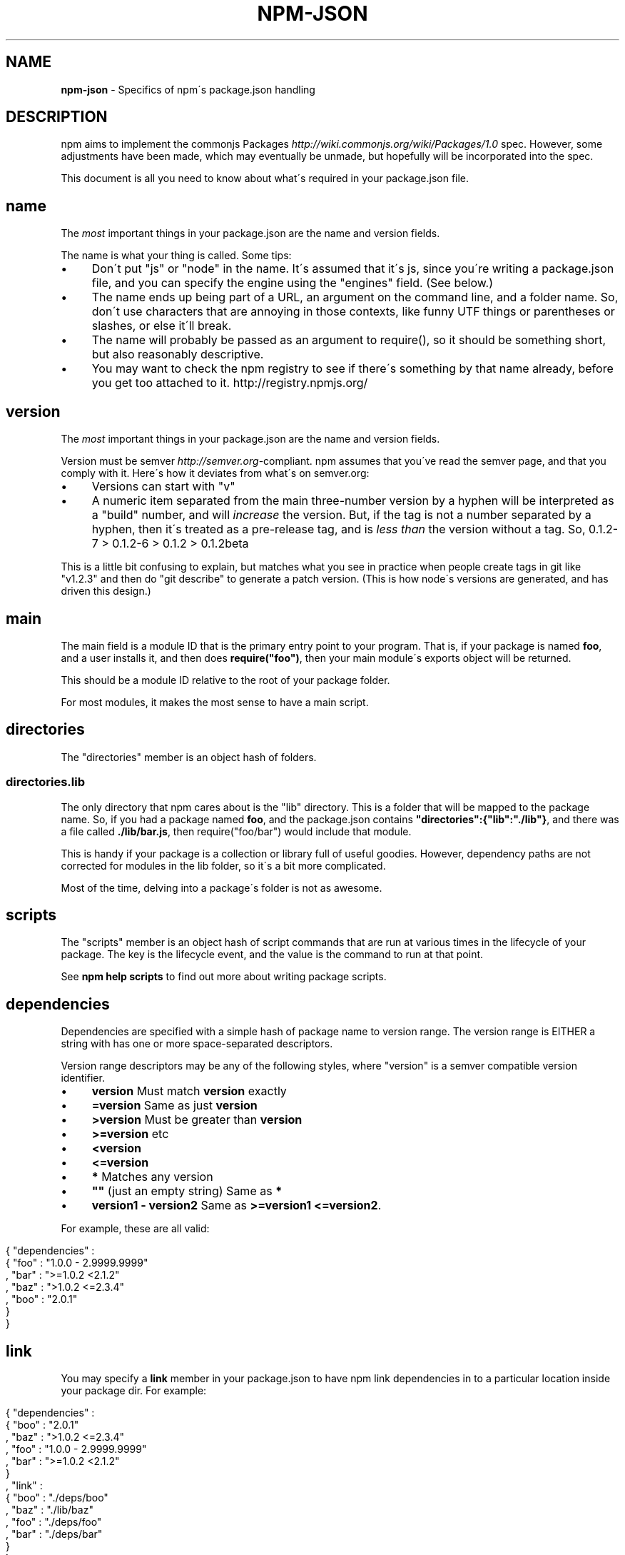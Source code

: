 .\" generated with Ronn/v0.7.3
.\" http://github.com/rtomayko/ronn/tree/0.7.3
.
.TH "NPM\-JSON" "1" "June 2010" "" ""
.
.SH "NAME"
\fBnpm\-json\fR \- Specifics of npm\'s package\.json handling
.
.SH "DESCRIPTION"
npm aims to implement the commonjs Packages \fIhttp://wiki\.commonjs\.org/wiki/Packages/1\.0\fR spec\. However, some adjustments have been made, which may eventually be unmade, but hopefully will be incorporated into the spec\.
.
.P
This document is all you need to know about what\'s required in your package\.json file\.
.
.SH "name"
The \fImost\fR important things in your package\.json are the name and version fields\.
.
.P
The name is what your thing is called\. Some tips:
.
.IP "\(bu" 4
Don\'t put "js" or "node" in the name\. It\'s assumed that it\'s js, since you\'re writing a package\.json file, and you can specify the engine using the "engines" field\. (See below\.)
.
.IP "\(bu" 4
The name ends up being part of a URL, an argument on the command line, and a folder name\. So, don\'t use characters that are annoying in those contexts, like funny UTF things or parentheses or slashes, or else it\'ll break\.
.
.IP "\(bu" 4
The name will probably be passed as an argument to require(), so it should be something short, but also reasonably descriptive\.
.
.IP "\(bu" 4
You may want to check the npm registry to see if there\'s something by that name already, before you get too attached to it\. http://registry\.npmjs\.org/
.
.IP "" 0
.
.SH "version"
The \fImost\fR important things in your package\.json are the name and version fields\.
.
.P
Version must be semver \fIhttp://semver\.org\fR\-compliant\. npm assumes that you\'ve read the semver page, and that you comply with it\. Here\'s how it deviates from what\'s on semver\.org:
.
.IP "\(bu" 4
Versions can start with "v"
.
.IP "\(bu" 4
A numeric item separated from the main three\-number version by a hyphen will be interpreted as a "build" number, and will \fIincrease\fR the version\. But, if the tag is not a number separated by a hyphen, then it\'s treated as a pre\-release tag, and is \fIless than\fR the version without a tag\. So, 0\.1\.2\-7 > 0\.1\.2\-6 > 0\.1\.2 > 0\.1\.2beta
.
.IP "" 0
.
.P
This is a little bit confusing to explain, but matches what you see in practice when people create tags in git like "v1\.2\.3" and then do "git describe" to generate a patch version\. (This is how node\'s versions are generated, and has driven this design\.)
.
.SH "main"
The main field is a module ID that is the primary entry point to your program\. That is, if your package is named \fBfoo\fR, and a user installs it, and then does \fBrequire("foo")\fR, then your main module\'s exports object will be returned\.
.
.P
This should be a module ID relative to the root of your package folder\.
.
.P
For most modules, it makes the most sense to have a main script\.
.
.SH "directories"
The "directories" member is an object hash of folders\.
.
.SS "directories\.lib"
The only directory that npm cares about is the "lib" directory\. This is a folder that will be mapped to the package name\. So, if you had a package named \fBfoo\fR, and the package\.json contains \fB"directories":{"lib":"\./lib"}\fR, and there was a file called \fB\./lib/bar\.js\fR, then require("foo/bar") would include that module\.
.
.P
This is handy if your package is a collection or library full of useful goodies\. However, dependency paths are not corrected for modules in the lib folder, so it\'s a bit more complicated\.
.
.P
Most of the time, delving into a package\'s folder is not as awesome\.
.
.SH "scripts"
The "scripts" member is an object hash of script commands that are run at various times in the lifecycle of your package\. The key is the lifecycle event, and the value is the command to run at that point\.
.
.P
See \fBnpm help scripts\fR to find out more about writing package scripts\.
.
.SH "dependencies"
Dependencies are specified with a simple hash of package name to version range\. The version range is EITHER a string with has one or more space\-separated descriptors\.
.
.P
Version range descriptors may be any of the following styles, where "version" is a semver compatible version identifier\.
.
.IP "\(bu" 4
\fBversion\fR Must match \fBversion\fR exactly
.
.IP "\(bu" 4
\fB=version\fR Same as just \fBversion\fR
.
.IP "\(bu" 4
\fB>version\fR Must be greater than \fBversion\fR
.
.IP "\(bu" 4
\fB>=version\fR etc
.
.IP "\(bu" 4
\fB<version\fR
.
.IP "\(bu" 4
\fB<=version\fR
.
.IP "\(bu" 4
\fB*\fR Matches any version
.
.IP "\(bu" 4
\fB""\fR (just an empty string) Same as \fB*\fR
.
.IP "\(bu" 4
\fBversion1 \- version2\fR Same as \fB>=version1 <=version2\fR\.
.
.IP "" 0
.
.P
For example, these are all valid:
.
.IP "" 4
.
.nf

{ "dependencies" :
  { "foo" : "1\.0\.0 \- 2\.9999\.9999"
  , "bar" : ">=1\.0\.2 <2\.1\.2"
  , "baz" : ">1\.0\.2 <=2\.3\.4"
  , "boo" : "2\.0\.1"
  }
}
.
.fi
.
.IP "" 0
.
.SH "link"
You may specify a \fBlink\fR member in your package\.json to have npm link dependencies in to a particular location inside your package dir\. For example:
.
.IP "" 4
.
.nf

{ "dependencies" :
  { "boo" : "2\.0\.1"
  , "baz" : ">1\.0\.2 <=2\.3\.4"
  , "foo" : "1\.0\.0 \- 2\.9999\.9999"
  , "bar" : ">=1\.0\.2 <2\.1\.2"
  }
, "link" :
  { "boo" : "\./deps/boo"
  , "baz" : "\./lib/baz"
  , "foo" : "\./deps/foo"
  , "bar" : "\./deps/bar"
  }
}
.
.fi
.
.IP "" 0
.
.P
This would link the dependencies into the specified locations, so that the package code could do \fBrequire("\./deps/foo")\fR to import whichever version of \fBfoo\fR was satisfying the requirement\.
.
.P
\fBWarning!\fR This is currently the \fIonly\fR way in which npm modifies the pristine nature of the package directory, and it may go away eventually\. It\'s just that it satisfies a use case that is pretty tricky to do otherwise\.
.
.SH "engines"
Packages/1\.0 says that you can have an "engines" field with an array of engine names\. However, it has no provision for specifying which version of the engine your stuff runs on\.
.
.P
With npm, you can use either of the following styles to specify the version of node that your stuff works on:
.
.IP "" 4
.
.nf

{ "engines" : [ "node >=0\.1\.27 <0\.1\.30" ] }
.
.fi
.
.IP "" 0
.
.P
or:
.
.IP "" 4
.
.nf

{ "engines" : { "node" : ">=0\.1\.27 <0\.1\.30" } }
.
.fi
.
.IP "" 0
.
.P
And, like with dependencies, if you don\'t specify the version (or if you specify "*" as the version), then any version of node will do\.
.
.P
If you specify an "engines" field, then npm will require that "node" be somewhere on that list\. If "engines" is omitted, then npm will just assume that it works on node\.
.
.SH "bin"
A lot of packages have one or more executable files that they\'d like to install into the PATH\. npm makes this pretty easy (in fact, it uses this feature to install the "npm" executable\.)
.
.P
To use this, supply a \fBbin\fR field in your package\.json which is a map of command name to local file name\. On install, npm will link that file into place right next to wherever node is installed\. (Presumably, this is in your PATH, and defaults to \fB/usr/local/bin\fR\.) On activation, the versioned file will get linked to the main filename (just like how the main\.js stuff works, but with an executable in the PATH\.)
.
.P
For example, npm has this:
.
.IP "" 4
.
.nf

{ "bin" : { "npm" : "\./cli\.js" } }
.
.fi
.
.IP "" 0
.
.P
So, when you install npm, it\'ll create a symlink from the \fBcli\.js\fR script to \fB/usr/local/bin/npm\-version\fR\. Then, when you activate that version, it\'ll create a symlink from \fB/usr/local/bin/npm\-version\fR to \fB/usr/local/bin/npm\fR\.
.
.SH "overlay"
npm responds to the \fBnode\fR and \fBnpm\fR env\-specific package\.json values, which you can hang on the "overlay" key\.
.
.P
For example:
.
.IP "" 4
.
.nf

{ "name" : "foo"
, "version" : 7
, "description" : "generic description"
, "overlay" :
  { "node" :
    { "name" : "bar"
    , "description" : "description for node"
    }
  , "npm" :
    { "version" : "1\.0\.7"
    , "description" : "description for npm"
    }
  , "narwhal" :
    { "description" : "description for narwhal" }
  }
}
.
.fi
.
.IP "" 0
.
.P
In this case, this is what npm will treat it as:
.
.IP "" 4
.
.nf

{ "name" : "bar"
, "version" : "1\.0\.7"
, "description" : "description for npm"
}
.
.fi
.
.IP "" 0
.
.P
This way, even if npm is not exactly the same as some other package management system, you can still use both, and it can be a happy planet\.
